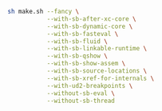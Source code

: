 #+BEGIN_SRC bash
sh make.sh --fancy \
           --with-sb-after-xc-core \
           --with-sb-dynamic-core \
           --with-sb-fasteval \
           --with-sb-fluid \
           --with-sb-linkable-runtime \
           --with-sb-qshow \
           --with-sb-show-assem \
           --with-sb-source-locations \
           --with-sb-xref-for-internals \
           --with-ud2-breakpoints \
           --without-sb-eval \
           --without-sb-thread
#+END_SRC
